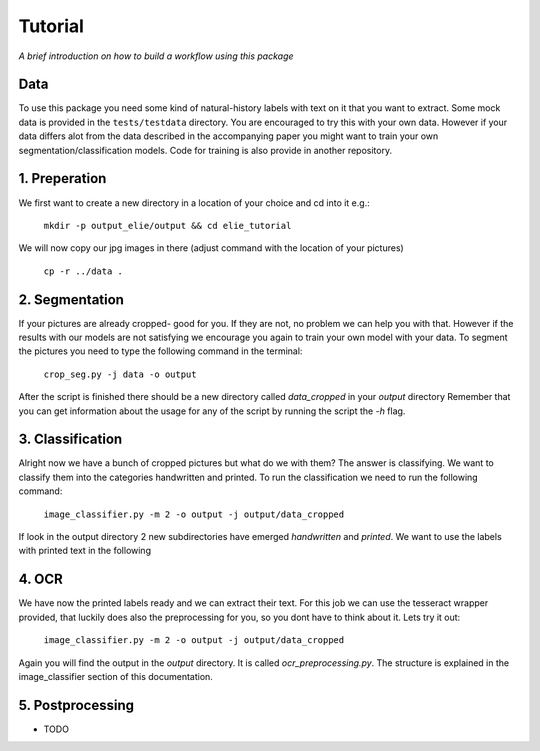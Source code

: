Tutorial
========

*A brief introduction on how to build a workflow using this package*

Data
----
To use this package you need some kind of natural-history labels
with text on it that you want to extract. Some mock data is provided in the ``tests/testdata``
directory. You are encouraged to try this with your own data.
However if your data differs alot from the data described in the accompanying paper
you might want to train your own segmentation/classification models. 
Code for training is also provide in another repository.

1. Preperation
--------------
We first want to create a new directory in a location of your choice and cd into it e.g.:
    
    ``mkdir -p output_elie/output && cd elie_tutorial``

We will now copy our jpg images in there (adjust command with the location of your pictures)

    ``cp -r ../data .``

2. Segmentation
---------------
If your pictures are already cropped- good for you. If they are not, no problem we can help you with that.
However if the results with our models are not satisfying we encourage you again to train your own model
with your data. 
To segment the pictures you need to type the following command in the terminal:

    ``crop_seg.py -j data -o output``

After the script is finished there should be a new directory called `data_cropped` in your `output` directory
Remember that you can get information about the usage for any of the script by running the script the `-h`
flag.

3. Classification
-----------------
Alright now we have a bunch of cropped pictures but what do we with them? The answer is classifying. We want to 
classify them into the categories handwritten and printed.
To run the classification we need to run the following command:

    ``image_classifier.py -m 2 -o output -j output/data_cropped``

If look in the output directory 2 new subdirectories have emerged `handwritten` and `printed`.
We want to use the labels with printed text in the following

4. OCR 
------
We have now the printed labels ready and we can extract their text. For this job we can use the 
tesseract wrapper provided, that luckily does also the preprocessing for you, so you dont have to think about it.
Lets try it out:

    ``image_classifier.py -m 2 -o output -j output/data_cropped``

Again you will find the output in the `output` directory. It is called `ocr_preprocessing.py`.
The structure is explained in the image_classifier section of this documentation.

5. Postprocessing
-----------------
- TODO






